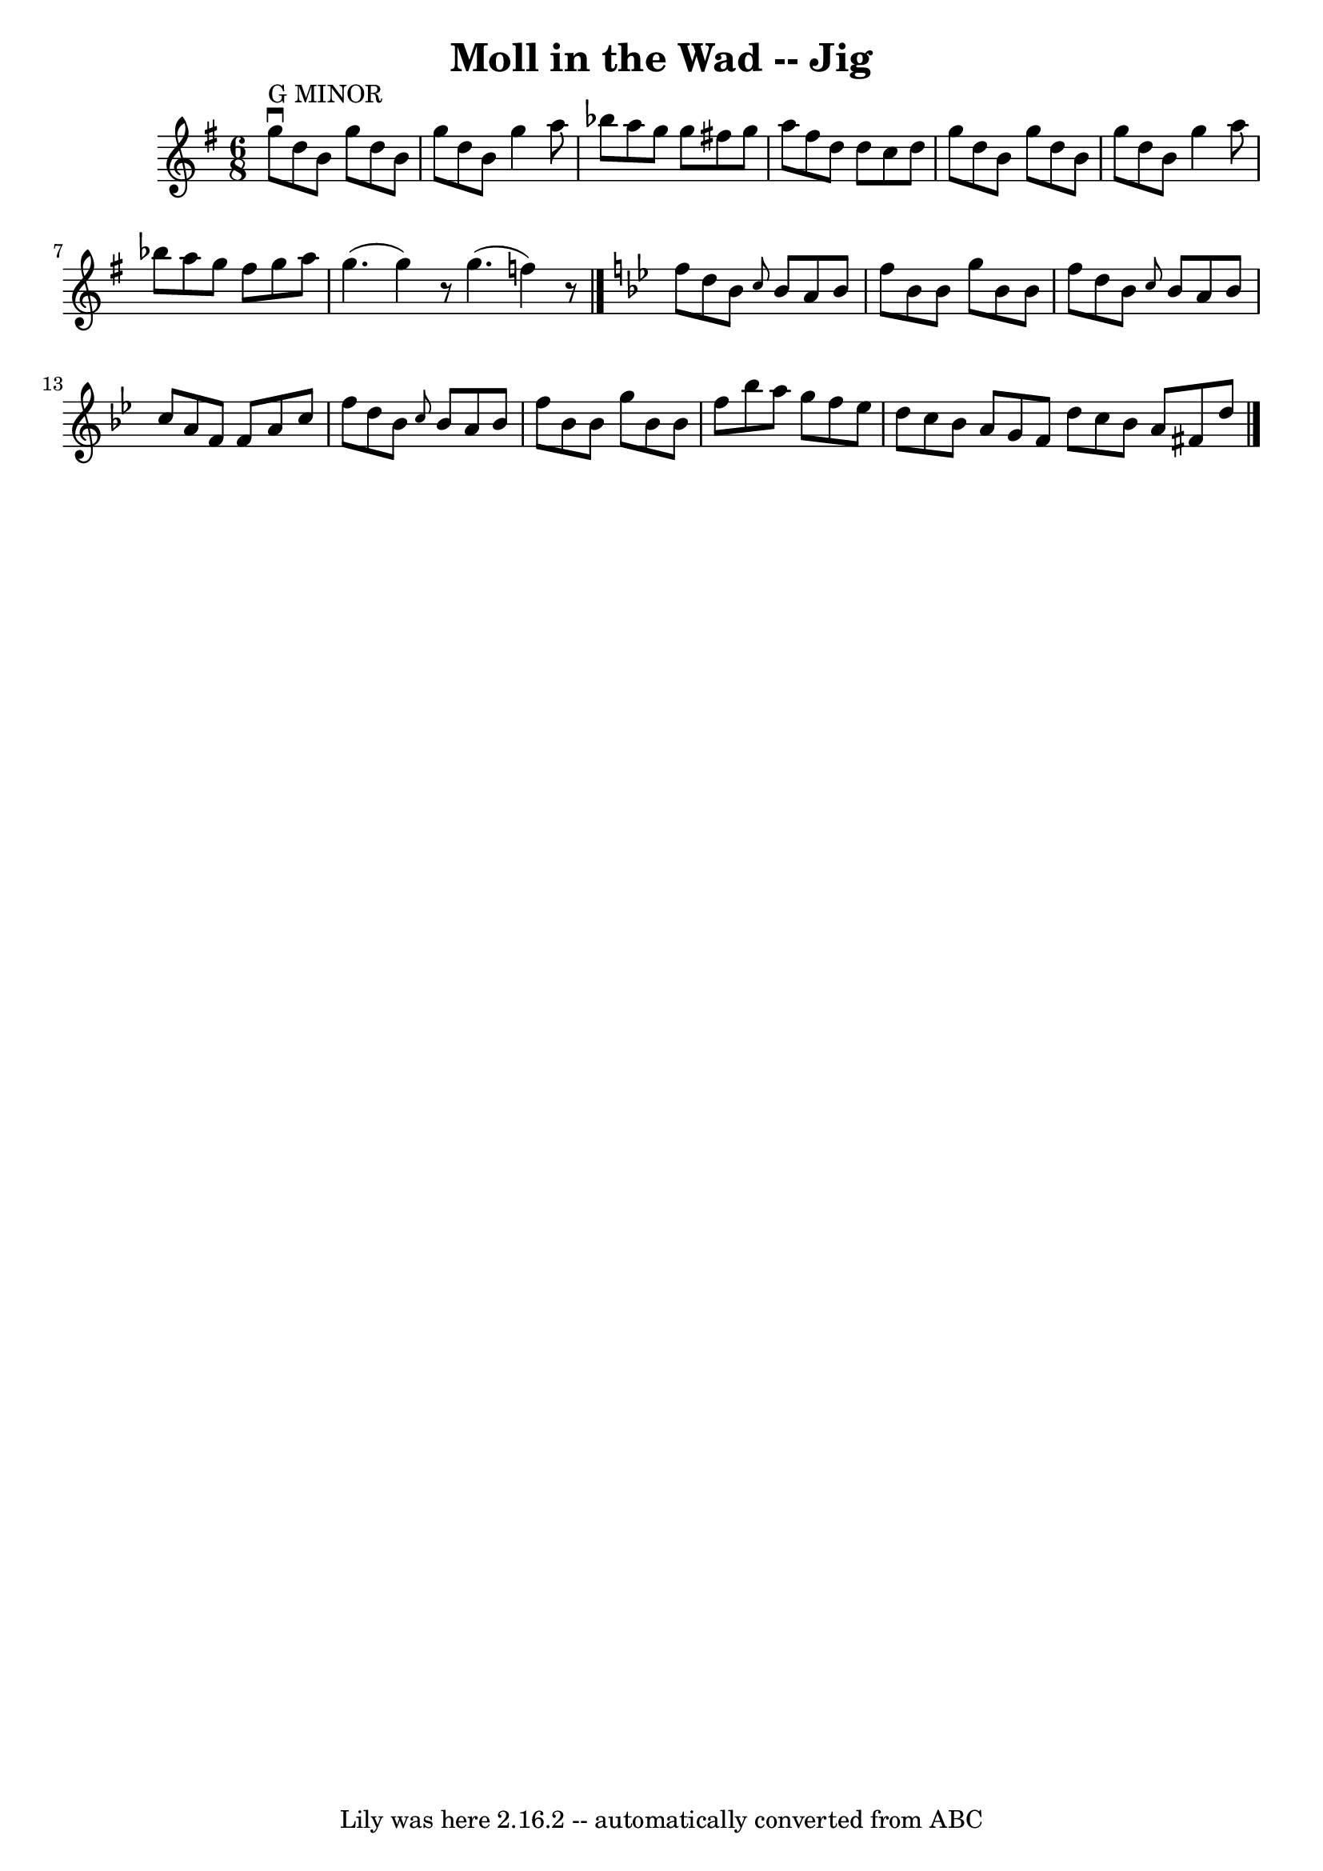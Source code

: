 \version "2.7.40"
\header {
	book = "Ryan's Mammoth Collection"
	crossRefNumber = "1"
	footnotes = "\\\\88 455"
	tagline = "Lily was here 2.16.2 -- automatically converted from ABC"
	title = "Moll in the Wad -- Jig"
}
voicedefault =  {
\set Score.defaultBarType = "empty"

\time 6/8 \key g \major     g''8 ^"G MINOR"^\downbow   d''8    b'8    g''8    
d''8    b'8    \bar "|"   g''8    d''8    b'8    g''4    a''8    \bar "|"   
bes''8    a''8    g''8    g''8    fis''!8    g''8    \bar "|"   a''8    fis''8  
  d''8    d''8    c''8    d''8    \bar "|"     g''8    d''8    b'8    g''8    
d''8    b'8    \bar "|"   g''8    d''8    b'8    g''4    a''8    \bar "|"   
bes''8    a''8    g''8    fis''8    g''8    a''8    \bar "|"   g''4. (   g''4  
-)   r8   \bar ":|"   g''4. (   f''4  -)   r8   \bar "|."   \key bes \major   
f''8    d''8    bes'8  \grace {    c''8  }   bes'8    a'8    bes'8    \bar "|"  
 f''8    bes'8    bes'8    g''8    bes'8    bes'8    \bar "|"   f''8    d''8    
bes'8  \grace {    c''8  }   bes'8    a'8    bes'8    \bar "|"   c''8    a'8    
f'8    f'8    a'8    c''8    \bar "|"     f''8    d''8    bes'8  \grace {    
c''8  }   bes'8    a'8    bes'8    \bar "|"   f''8    bes'8    bes'8    g''8    
bes'8    bes'8    \bar "|"   f''8    bes''8    a''8    g''8    f''8    ees''8   
 \bar "|"   d''8    c''8    bes'8    a'8    g'8    f'8    \bar ":|"   d''8    
c''8    bes'8    a'8    fis'8    d''8      \bar "|."   
}

\score{
    <<

	\context Staff="default"
	{
	    \voicedefault 
	}

    >>
	\layout {
	}
	\midi {}
}
